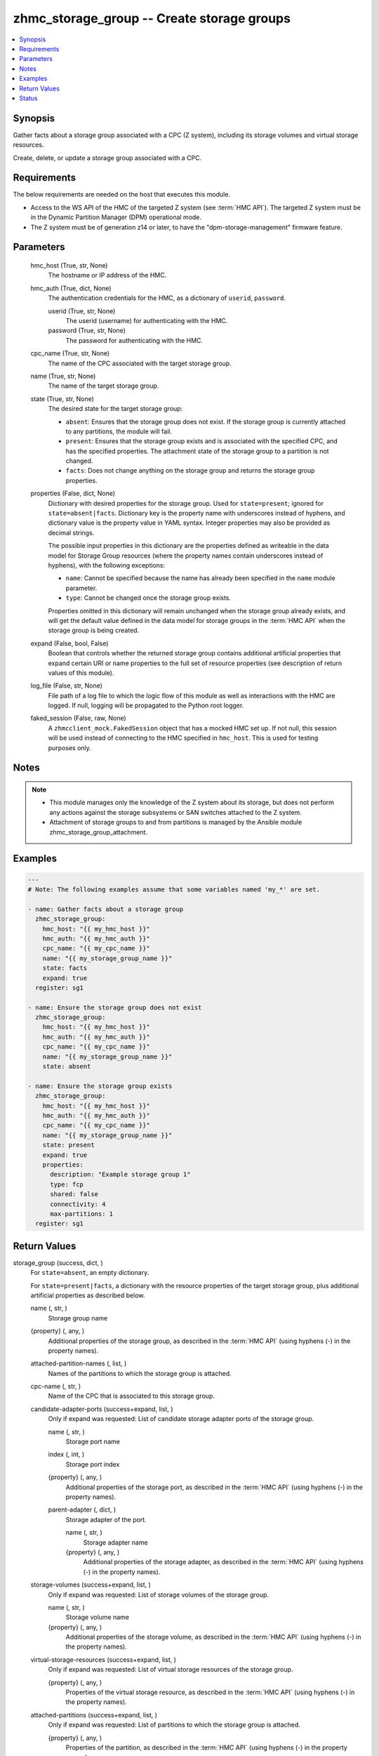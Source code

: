 .. _zhmc_storage_group_module:


zhmc_storage_group -- Create storage groups
===========================================

.. contents::
   :local:
   :depth: 1


Synopsis
--------

Gather facts about a storage group associated with a CPC (Z system), including its storage volumes and virtual storage resources.

Create, delete, or update a storage group associated with a CPC.



Requirements
------------
The below requirements are needed on the host that executes this module.

- Access to the WS API of the HMC of the targeted Z system (see :term:`HMC API`). The targeted Z system must be in the Dynamic Partition Manager (DPM) operational mode.
- The Z system must be of generation z14 or later, to have the "dpm-storage-management" firmware feature.



Parameters
----------

  hmc_host (True, str, None)
    The hostname or IP address of the HMC.


  hmc_auth (True, dict, None)
    The authentication credentials for the HMC, as a dictionary of ``userid``, ``password``.


    userid (True, str, None)
      The userid (username) for authenticating with the HMC.


    password (True, str, None)
      The password for authenticating with the HMC.



  cpc_name (True, str, None)
    The name of the CPC associated with the target storage group.


  name (True, str, None)
    The name of the target storage group.


  state (True, str, None)
    The desired state for the target storage group:

    * ``absent``: Ensures that the storage group does not exist. If the storage group is currently attached to any partitions, the module will fail.

    * ``present``: Ensures that the storage group exists and is associated with the specified CPC, and has the specified properties. The attachment state of the storage group to a partition is not changed.

    * ``facts``: Does not change anything on the storage group and returns the storage group properties.


  properties (False, dict, None)
    Dictionary with desired properties for the storage group. Used for ``state=present``; ignored for ``state=absent|facts``. Dictionary key is the property name with underscores instead of hyphens, and dictionary value is the property value in YAML syntax. Integer properties may also be provided as decimal strings.

    The possible input properties in this dictionary are the properties defined as writeable in the data model for Storage Group resources (where the property names contain underscores instead of hyphens), with the following exceptions:

    * ``name``: Cannot be specified because the name has already been specified in the ``name`` module parameter.

    * ``type``: Cannot be changed once the storage group exists.

    Properties omitted in this dictionary will remain unchanged when the storage group already exists, and will get the default value defined in the data model for storage groups in the :term:`HMC API` when the storage group is being created.


  expand (False, bool, False)
    Boolean that controls whether the returned storage group contains additional artificial properties that expand certain URI or name properties to the full set of resource properties (see description of return values of this module).


  log_file (False, str, None)
    File path of a log file to which the logic flow of this module as well as interactions with the HMC are logged. If null, logging will be propagated to the Python root logger.


  faked_session (False, raw, None)
    A ``zhmcclient_mock.FakedSession`` object that has a mocked HMC set up. If not null, this session will be used instead of connecting to the HMC specified in ``hmc_host``. This is used for testing purposes only.





Notes
-----

.. note::
   - This module manages only the knowledge of the Z system about its storage, but does not perform any actions against the storage subsystems or SAN switches attached to the Z system.
   - Attachment of storage groups to and from partitions is managed by the Ansible module zhmc_storage_group_attachment.




Examples
--------

.. code-block:: yaml+jinja

    
    ---
    # Note: The following examples assume that some variables named 'my_*' are set.

    - name: Gather facts about a storage group
      zhmc_storage_group:
        hmc_host: "{{ my_hmc_host }}"
        hmc_auth: "{{ my_hmc_auth }}"
        cpc_name: "{{ my_cpc_name }}"
        name: "{{ my_storage_group_name }}"
        state: facts
        expand: true
      register: sg1

    - name: Ensure the storage group does not exist
      zhmc_storage_group:
        hmc_host: "{{ my_hmc_host }}"
        hmc_auth: "{{ my_hmc_auth }}"
        cpc_name: "{{ my_cpc_name }}"
        name: "{{ my_storage_group_name }}"
        state: absent

    - name: Ensure the storage group exists
      zhmc_storage_group:
        hmc_host: "{{ my_hmc_host }}"
        hmc_auth: "{{ my_hmc_auth }}"
        cpc_name: "{{ my_cpc_name }}"
        name: "{{ my_storage_group_name }}"
        state: present
        expand: true
        properties:
          description: "Example storage group 1"
          type: fcp
          shared: false
          connectivity: 4
          max-partitions: 1
      register: sg1




Return Values
-------------

storage_group (success, dict, )
  For ``state=absent``, an empty dictionary.

  For ``state=present|facts``, a dictionary with the resource properties of the target storage group, plus additional artificial properties as described below.


  name (, str, )
    Storage group name


  {property} (, any, )
    Additional properties of the storage group, as described in the :term:`HMC API` (using hyphens (-) in the property names).


  attached-partition-names (, list, )
    Names of the partitions to which the storage group is attached.


  cpc-name (, str, )
    Name of the CPC that is associated to this storage group.


  candidate-adapter-ports (success+expand, list, )
    Only if expand was requested: List of candidate storage adapter ports of the storage group.


    name (, str, )
      Storage port name


    index (, int, )
      Storage port index


    {property} (, any, )
      Additional properties of the storage port, as described in the :term:`HMC API` (using hyphens (-) in the property names).


    parent-adapter (, dict, )
      Storage adapter of the port.


      name (, str, )
        Storage adapter name


      {property} (, any, )
        Additional properties of the storage adapter, as described in the :term:`HMC API` (using hyphens (-) in the property names).




  storage-volumes (success+expand, list, )
    Only if expand was requested: List of storage volumes of the storage group.


    name (, str, )
      Storage volume name


    {property} (, any, )
      Additional properties of the storage volume, as described in the :term:`HMC API` (using hyphens (-) in the property names).



  virtual-storage-resources (success+expand, list, )
    Only if expand was requested: List of virtual storage resources of the storage group.


    {property} (, any, )
      Properties of the virtual storage resource, as described in the :term:`HMC API` (using hyphens (-) in the property names).



  attached-partitions (success+expand, list, )
    Only if expand was requested: List of partitions to which the storage group is attached.


    {property} (, any, )
      Properties of the partition, as described in the :term:`HMC API` (using hyphens (-) in the property names).



  cpc (success+expand, list, )
    Only if expand was requested: The CPC that is associated to this storage group.


    {property} (, any, )
      Properties of the CPC, as described in the :term:`HMC API` (using hyphens (-) in the property names).







Status
------




- This module is guaranteed to have backward compatible interface changes going forward. *[stableinterface]*


- This module is maintained by community.



Authors
~~~~~~~

- Andreas Maier (@andy-maier)
- Andreas Scheuring (@scheuran)
- Juergen Leopold (@leopoldjuergen)

